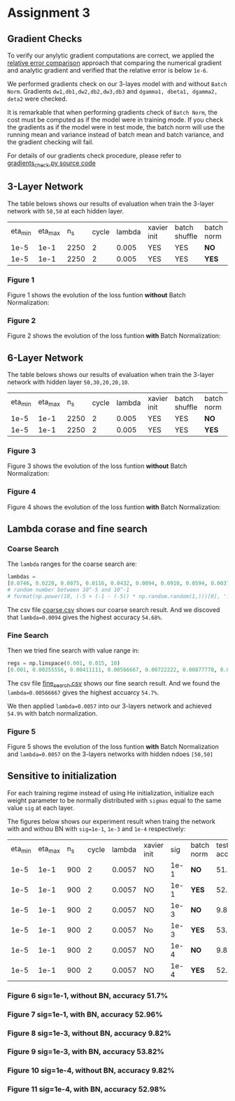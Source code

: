 * Assignment 3

** Gradient Checks

To verify our anylytic gradient computations are correct, we applied the [[http://cs231n.github.io/neural-networks-3/][relative error comparison]] approach that comparing
the numerical gradient and analytic gradient and verified that the relative error is below =1e-6=.

We performed gradients check on our 3-layes model with and without =Batch Norm=.
Gradients =dw1,db1,dw2,db2,dw3,db3= and =dgamma1, dbeta1, dgamma2, deta2= were checked.

It is remarkable that when performing gradients check of =Batch Norm=, the cost must be computed as if the model were in training mode.
If you check the gradients as if the model were in test mode, the batch norm will use the running mean and variance instead of batch mean and batch variance, and the gradient checking will fail.

For details of our gradients check procedure, please refer to [[https://gits-15.sys.kth.se/chuans/DL/blob/master/assignment3/gradients_check.py][gradients_check.py source code]]


** 3-Layer Network

The table belows shows our results of evaluation when train the 3-layer network with =50,50= at each hidden layer.


| eta_min | eta_max |  n_s | cycle | lambda | xavier init | batch shuffle | batch norm | test accuracy |
|    1e-5 |    1e-1 | 2250 |     2 |  0.005 | YES         | YES           | *NO*       |        53.84% |
|    1e-5 |    1e-1 | 2250 |     2 |  0.005 | YES         | YES           | *YES*      |        54.20% |


*** Figure 1

Figure 1 shows the evolution of the loss funtion *without* Batch Normalization:

[[./img/3_layer_nobn.png]]

*** Figure 2

Figure 2 shows the evolution of the loss funtion *with* Batch Normalization:

[[./img/3_layer_bn.png]]


** 6-Layer Network

The table belows shows our results of evaluation when train the 3-layer network with hidden layer =50,30,20,20,10=.


| eta_min | eta_max |  n_s | cycle | lambda | xavier init | batch shuffle | batch norm | test accuracy |
|    1e-5 |    1e-1 | 2250 |     2 |  0.005 | YES         | YES           | *NO*       |        51.34% |
|    1e-5 |    1e-1 | 2250 |     2 |  0.005 | YES         | YES           | *YES*      |        54.06% |


*** Figure 3

Figure 3 shows the evolution of the loss funtion *without* Batch Normalization:

[[./img/6_layer_nobn.png]]

*** Figure 4

Figure 4 shows the evolution of the loss funtion *with* Batch Normalization:

[[./img/6_layer_bn.png]]


** Lambda corase and fine search

*** Coarse Search

The =lambda= ranges for the coarse search are:

#+BEGIN_SRC python
lambdas =
[0.0746, 0.0220, 0.0075, 0.0116, 0.0432, 0.0094, 0.0910, 0.0594, 0.0037, 0.0028, 0.0009]
# random number between 10^-5 and 10^-1
# format(np.power(10, (-5 + (-1 - (-5)) * np.random.random(1,)))[0], '.4f')
#+END_SRC

The csv file [[https://gits-15.sys.kth.se/chuans/DL/blob/master/assignment3/coarse.csv][coarse.csv]] shows our coarse search result.
And we discoved that =lambda=0.0094= gives the highest accuracy =54.68%=.

*** Fine Search
Then we tried fine search with value range in:
#+BEGIN_SRC python
regs = np.linspace(0.001, 0.015, 10)
[0.001, 0.00255556, 0.00411111, 0.00566667, 0.00722222, 0.00877778, 0.01033333, 0.01188889, 0.01344444, 0.015]
#+END_SRC

The csv file [[https://gits-15.sys.kth.se/chuans/DL/blob/master/assignment3/fine_search.csv][fine_search.csv]] shows our fine search result.
And we found the =lambda=0.00566667= gives the highest accuarcy =54.7%=.

We then applied =lambda=0.0057= into our 3-layers network and achieved =54.9%= with batch normalization.

*** Figure 5

Figure 5 shows the evolution of the loss funtion *with* Batch Normalization and =lambda=0.0057= on the 3-layers networks with hidden ndoes =[50,50]=

[[./img/3_layer_bn_best.png]]

** Sensitive to initialization

For each training regime instead of using He initialization, initialize each weight parameter to be normally distributed with =sigmas= equal to
the same value =sig= at each layer.

The figures below shows our experiment result when traing the network with and withou BN with =sig=1e-1=, =1e-3= and =1e-4= respectively:

| eta_min | eta_max | n_s | cycle | lambda | xavier init |  sig | batch norm | test accuracy |
|    1e-5 |    1e-1 | 900 |     2 | 0.0057 | NO          | 1e-1 | *NO*       |         51.7% |
|    1e-5 |    1e-1 | 900 |     2 | 0.0057 | NO          | 1e-1 | *YES*      |        52.96% |
|    1e-5 |    1e-1 | 900 |     2 | 0.0057 | NO          | 1e-3 | *NO*       |         9.82% |
|    1e-5 |    1e-1 | 900 |     2 | 0.0057 | No          | 1e-3 | *YES*      |        53.82% |
|    1e-5 |    1e-1 | 900 |     2 | 0.0057 | NO          | 1e-4 | *NO*       |         9.82% |
|    1e-5 |    1e-1 | 900 |     2 | 0.0057 | NO          | 1e-4 | *YES*      |        52.98% |

*** Figure 6 sig=1e-1, without BN, accuracy 51.7%

[[./img/sig1_layer_nobn.png]]

*** Figure 7 sig=1e-1, with BN, accuracy 52.96%

[[./img/sig1_layer_bn.png]]

*** Figure 8 sig=1e-3, without BN, accuracy 9.82%

[[./img/sig3_layer_nobn.png]]

*** Figure 9 sig=1e-3, with BN, accuracy 53.82%

[[./img/sig3_layer_bn.png]]

*** Figure 10 sig=1e-4, without BN, accuracy 9.82%

[[./img/sig4_layer_nobn.png]]

*** Figure 11 sig=1e-4, with BN, accuracy 52.98%

[[./img/sig4_layer_bn.png]]
